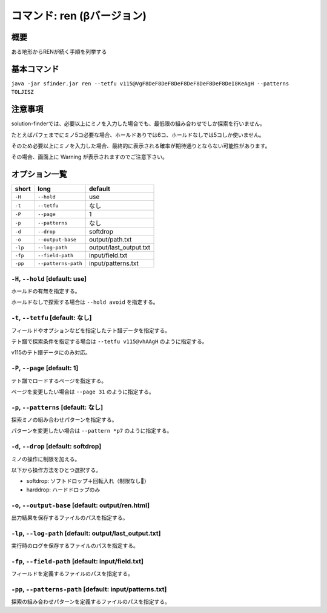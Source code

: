 ============================================================
コマンド: ren (βバージョン)
============================================================

概要
============================================================

ある地形からRENが続く手順を列挙する


基本コマンド
============================================================

``java -jar sfinder.jar ren --tetfu v115@VgF8DeF8DeF8DeF8DeF8DeF8DeF8DeI8KeAgH --patterns TOLJISZ``


注意事項
============================================================

solution-finderでは、必要以上にミノを入力した場合でも、最低限の組み合わせでしか探索を行いません。

たとえばパフェまでにミノ5コ必要な場合、ホールドありでは6コ、ホールドなしでは5コしか使いません。

そのため必要以上にミノを入力した場合、最終的に表示される確率が期待通りとならない可能性があります。

その場合、画面上に Warning が表示されますのでご注意下さい。


オプション一覧
============================================================

======== ====================== ======================
short    long                   default
======== ====================== ======================
``-H``   ``--hold``             use
``-t``   ``--tetfu``            なし
``-P``   ``--page``             1
``-p``   ``--patterns``         なし
``-d``   ``--drop``             softdrop
``-o``   ``--output-base``      output/path.txt
``-lp``  ``--log-path``         output/last_output.txt
``-fp``  ``--field-path``       input/field.txt
``-pp``  ``--patterns-path``    input/patterns.txt
======== ====================== ======================


``-H``, ``--hold`` [default: use]
^^^^^^^^^^^^^^^^^^^^^^^^^^^^^^^^^^^^^^^^^^^^^^^^^^^^^^^^^^^^^

ホールドの有無を指定する。

ホールドなしで探索する場合は ``--hold avoid`` を指定する。


``-t``, ``--tetfu`` [default: なし]
^^^^^^^^^^^^^^^^^^^^^^^^^^^^^^^^^^^^^^^^^^^^^^^^^^^^^^^^^^^^^

フィールドやオプションなどを指定したテト譜データを指定する。

テト譜で探索条件を指定する場合は ``--tetfu v115@vhAAgH`` のように指定する。

v115のテト譜データにのみ対応。


``-P``, ``--page`` [default: 1]
^^^^^^^^^^^^^^^^^^^^^^^^^^^^^^^^^^^^^^^^^^^^^^^^^^^^^^^^^^^^^

テト譜でロードするページを指定する。

ページを変更したい場合は ``--page 31`` のように指定する。


``-p``, ``--patterns`` [default: なし]
^^^^^^^^^^^^^^^^^^^^^^^^^^^^^^^^^^^^^^^^^^^^^^^^^^^^^^^^^^^^^

探索ミノの組み合わせパターンを指定する。

パターンを変更したい場合は ``--pattern *p7`` のように指定する。


``-d``, ``--drop`` [default: softdrop]
^^^^^^^^^^^^^^^^^^^^^^^^^^^^^^^^^^^^^^^^^^^^^^^^^^^^^^^^^^^^^

ミノの操作に制限を加える。

以下から操作方法をひとつ選択する。

* softdrop: ソフトドロップ＋回転入れ（制限なし）
* harddrop: ハードドロップのみ


``-o``, ``--output-base`` [default: output/ren.html]
^^^^^^^^^^^^^^^^^^^^^^^^^^^^^^^^^^^^^^^^^^^^^^^^^^^^^^^^^^^^^

出力結果を保存するファイルのパスを指定する。


``-lp``, ``--log-path`` [default: output/last_output.txt]
^^^^^^^^^^^^^^^^^^^^^^^^^^^^^^^^^^^^^^^^^^^^^^^^^^^^^^^^^^^^^

実行時のログを保存するファイルのパスを指定する。


``-fp``, ``--field-path`` [default: input/field.txt]
^^^^^^^^^^^^^^^^^^^^^^^^^^^^^^^^^^^^^^^^^^^^^^^^^^^^^^^^^^^^^

フィールドを定義するファイルのパスを指定する。


``-pp``, ``--patterns-path`` [default: input/patterns.txt]
^^^^^^^^^^^^^^^^^^^^^^^^^^^^^^^^^^^^^^^^^^^^^^^^^^^^^^^^^^^^^

探索の組み合わせパターンを定義するファイルのパスを指定する。

